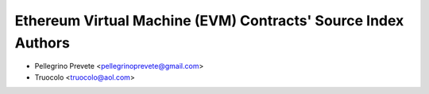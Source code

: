 ===============================================================
Ethereum Virtual Machine (EVM) Contracts' Source Index Authors
===============================================================

* Pellegrino Prevete <pellegrinoprevete@gmail.com>
* Truocolo <truocolo@aol.com>
